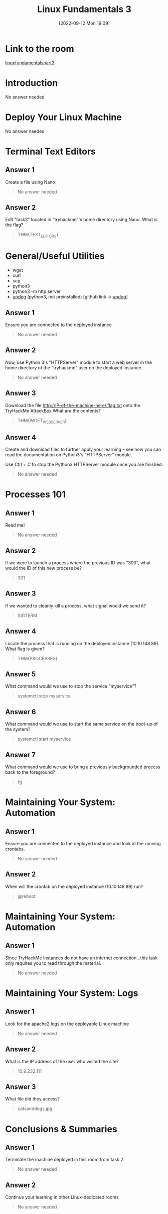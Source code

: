#+title:      Linux Fundamentals 3
#+date:       [2022-09-12 Mon 19:09]
#+filetags:   :linux:room:tryhackme:
#+identifier: 20220912T190909

* Link to the room
[[https://tryhackme.com/room/linuxfundamentalspart3][linuxfundamentalspart3]]
* Introduction
No answer needed
* Deploy Your Linux Machine
No answer needed
* Terminal Text Editors
** Answer 1
Create a file using Nano
#+begin_quote
No answer needed
#+end_quote
** Answer 2
Edit "task3" located in "tryhackme"'s home directory using Nano. What is the flag?
#+begin_quote
THM{TEXT_EDITORS}
#+end_quote
* General/Useful Utilities
+ wget
+ curl
+ scp
+ python3
+ python3 -m http.server
+ [[denote:20220913T101310][updog]]  (python3, not preinstalled) [github link -> [[https://github.com/sc0tfree/updog.git][updog]]]
** Answer 1
Ensure you are connected to the deployed instance
#+begin_quote
No answer needed
#+end_quote
** Answer 2
Now, use Python 3's "HTTPServer" module to start a web server in the home directory of the "tryhackme" user on the deployed instance.
#+begin_quote
No answer needed
#+end_quote
** Answer 3
Download the file http://IP-of-the-machine-here/.flag.txt onto the TryHackMe AttackBox
What are the contents?
#+begin_quote
THM{WGET_WEBSERVER}
#+end_quote
** Answer 4
Create and download files to further apply your learning -- see how you can read the documentation on Python3's "HTTPServer" module.

Use Ctrl + C to stop the Python3 HTTPServer module once you are finished.
#+begin_quote
No answer needed
#+end_quote
* Processes 101
** Answer 1
Read me!
#+begin_quote
No answer needed
#+end_quote
** Answer 2
If we were to launch a process where the previous ID was "300", what would the ID of this new process be?
#+begin_quote
301
#+end_quote
** Answer 3
If we wanted to cleanly kill a process, what signal would we send it?
#+begin_quote
SIGTERM
#+end_quote
** Answer 4
Locate the process that is running on the deployed instance (10.10.148.89). What flag is given?
#+begin_quote
THM{PROCESSES}
#+end_quote
** Answer 5
What command would we use to stop the service "myservice"?
#+begin_quote
systemctl stop myservice
#+end_quote
** Answer 6
What command would we use to start the same service on the boot-up of the system?
#+begin_quote
systemctl start myservice
#+end_quote
** Answer 7
What command would we use to bring a previously backgrounded process back to the foreground?
#+begin_quote
fg
#+end_quote
* Maintaining Your System: Automation
** Answer 1
Ensure you are connected to the deployed instance and look at the running crontabs.
#+begin_quote
No answer needed
#+end_quote
** Answer 2
When will the crontab on the deployed instance (10.10.148.89) run?
#+begin_quote
@reboot
#+end_quote
* Maintaining Your System: Automation
** Answer 1
Since TryHackMe instances do not have an internet connection...this task only requires you to read through the material.
#+begin_quote
No answer needed
#+end_quote
*  Maintaining Your System: Logs
** Answer 1
Look for the apache2 logs on the deployable Linux machine
#+begin_quote
No answer needed
#+end_quote
** Answer 2
What is the IP address of the user who visited the site?
#+begin_quote
10.9.232.111
#+end_quote
** Answer 3
What file did they access?
#+begin_quote
catsanddogs.jpg
#+end_quote
* Conclusions & Summaries
** Answer 1
Terminate the machine deployed in this room from task 2.
#+begin_quote
No answer needed
#+end_quote
** Answer 2
Continue your learning in other Linux-dedicated rooms
#+begin_quote
No answer needed
#+end_quote
